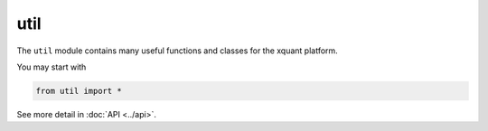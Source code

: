 util
=========

The ``util`` module contains many useful functions and classes for the xquant platform.

You may start with

.. code-block:: python

    from util import *

See more detail in :doc:`API <../api>`.

